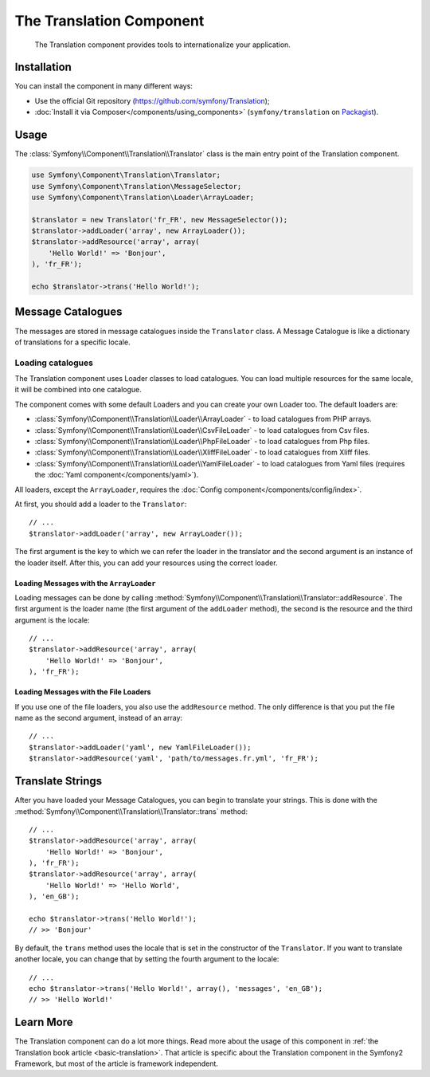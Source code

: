 .. index::
    single: Translation
    single: Components; Translation

The Translation Component
=========================

    The Translation component provides tools to internationalize your
    application.

Installation
------------

You can install the component in many different ways:

* Use the official Git repository (https://github.com/symfony/Translation);
* :doc:`Install it via Composer</components/using_components>` (``symfony/translation`` on `Packagist`_).

Usage
-----

The :class:`Symfony\\Component\\Translation\\Translator` class is the main
entry point of the Translation component.

.. code-block:: php

    use Symfony\Component\Translation\Translator;
    use Symfony\Component\Translation\MessageSelector;
    use Symfony\Component\Translation\Loader\ArrayLoader;

    $translator = new Translator('fr_FR', new MessageSelector());
    $translator->addLoader('array', new ArrayLoader());
    $translator->addResource('array', array(
        'Hello World!' => 'Bonjour',
    ), 'fr_FR');
    
    echo $translator->trans('Hello World!');

Message Catalogues
------------------

The messages are stored in message catalogues inside the ``Translator``
class. A Message Catalogue is like a dictionary of translations for a specific 
locale.

Loading catalogues
~~~~~~~~~~~~~~~~~~

The Translation component uses Loader classes to load catalogues. You can load
multiple resources for the same locale, it will be combined into one
catalogue.

The component comes with some default Loaders and you can create your own
Loader too. The default loaders are:

* :class:`Symfony\\Component\\Translation\\Loader\\ArrayLoader` - to load
  catalogues from PHP arrays.
* :class:`Symfony\\Component\\Translation\\Loader\\CsvFileLoader` - to load
  catalogues from Csv files.
* :class:`Symfony\\Component\\Translation\\Loader\\PhpFileLoader` - to load
  catalogues from Php files.
* :class:`Symfony\\Component\\Translation\\Loader\\XliffFileLoader` - to load
  catalogues from Xliff files.
* :class:`Symfony\\Component\\Translation\\Loader\\YamlFileLoader` - to load
  catalogues from Yaml files (requires the :doc:`Yaml component</components/yaml>`).

All loaders, except the ``ArrayLoader``, requires the
:doc:`Config component</components/config/index>`.

At first, you should add a loader to the ``Translator``::

    // ...
    $translator->addLoader('array', new ArrayLoader());

The first argument is the key to which we can refer the loader in the translator
and the second argument is an instance of the loader itself. After this, you
can add your resources using the correct loader.

Loading Messages with the ``ArrayLoader``
.........................................

Loading messages can be done by calling
:method:`Symfony\\Component\\Translation\\Translator::addResource`. The first
argument is the loader name (the first argument of the ``addLoader``
method), the second is the resource and the third argument is the locale::

    // ...
    $translator->addResource('array', array(
        'Hello World!' => 'Bonjour',
    ), 'fr_FR');

Loading Messages with the File Loaders
......................................

If you use one of the file loaders, you also use the ``addResource`` method.
The only difference is that you put the file name as the second argument,
instead of an array::

    // ...
    $translator->addLoader('yaml', new YamlFileLoader());
    $translator->addResource('yaml', 'path/to/messages.fr.yml', 'fr_FR');

Translate Strings
-----------------

After you have loaded your Message Catalogues, you can begin to translate your
strings. This is done with the
:method:`Symfony\\Component\\Translation\\Translator::trans` method::

    // ...
    $translator->addResource('array', array(
        'Hello World!' => 'Bonjour',
    ), 'fr_FR');
    $translator->addResource('array', array(
        'Hello World!' => 'Hello World',
    ), 'en_GB');

    echo $translator->trans('Hello World!');
    // >> 'Bonjour'

By default, the ``trans`` method uses the locale that is set in the
constructor of the ``Translator``. If you want to translate another locale,
you can change that by setting the fourth argument to the locale::

    // ...
    echo $translator->trans('Hello World!', array(), 'messages', 'en_GB');
    // >> 'Hello World!'

Learn More
----------

The Translation component can do a lot more things. Read more about the usage
of this component in :ref:`the Translation book article <basic-translation>`.
That article is specific about the Translation component in the Symfony2
Framework, but most of the article is framework independent.

.. _Packagist: https://packagist.org/packages/symfony/translation
